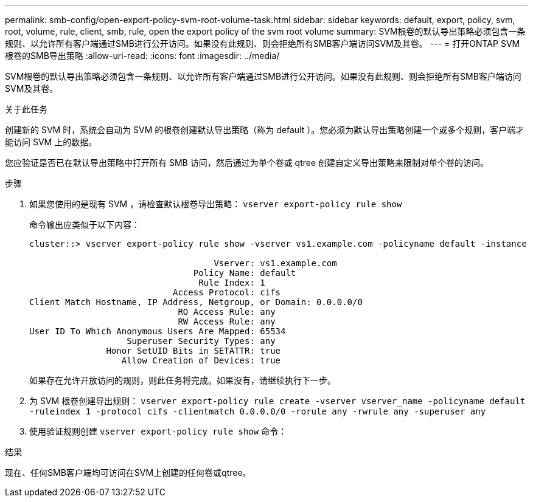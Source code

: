 ---
permalink: smb-config/open-export-policy-svm-root-volume-task.html 
sidebar: sidebar 
keywords: default, export, policy, svm, root, volume, rule, client, smb, rule, open the export policy of the svm root volume 
summary: SVM根卷的默认导出策略必须包含一条规则、以允许所有客户端通过SMB进行公开访问。如果没有此规则、则会拒绝所有SMB客户端访问SVM及其卷。 
---
= 打开ONTAP SVM根卷的SMB导出策略
:allow-uri-read: 
:icons: font
:imagesdir: ../media/


[role="lead"]
SVM根卷的默认导出策略必须包含一条规则、以允许所有客户端通过SMB进行公开访问。如果没有此规则、则会拒绝所有SMB客户端访问SVM及其卷。

.关于此任务
创建新的 SVM 时，系统会自动为 SVM 的根卷创建默认导出策略（称为 default ）。您必须为默认导出策略创建一个或多个规则，客户端才能访问 SVM 上的数据。

您应验证是否已在默认导出策略中打开所有 SMB 访问，然后通过为单个卷或 qtree 创建自定义导出策略来限制对单个卷的访问。

.步骤
. 如果您使用的是现有 SVM ，请检查默认根卷导出策略： `vserver export-policy rule show`
+
命令输出应类似于以下内容：

+
[listing]
----

cluster::> vserver export-policy rule show -vserver vs1.example.com -policyname default -instance

                                    Vserver: vs1.example.com
                                Policy Name: default
                                 Rule Index: 1
                            Access Protocol: cifs
Client Match Hostname, IP Address, Netgroup, or Domain: 0.0.0.0/0
                             RO Access Rule: any
                             RW Access Rule: any
User ID To Which Anonymous Users Are Mapped: 65534
                   Superuser Security Types: any
               Honor SetUID Bits in SETATTR: true
                  Allow Creation of Devices: true
----
+
如果存在允许开放访问的规则，则此任务将完成。如果没有，请继续执行下一步。

. 为 SVM 根卷创建导出规则： `vserver export-policy rule create -vserver vserver_name -policyname default -ruleindex 1 -protocol cifs -clientmatch 0.0.0.0/0 -rorule any -rwrule any -superuser any`
. 使用验证规则创建 `vserver export-policy rule show` 命令：


.结果
现在、任何SMB客户端均可访问在SVM上创建的任何卷或qtree。
